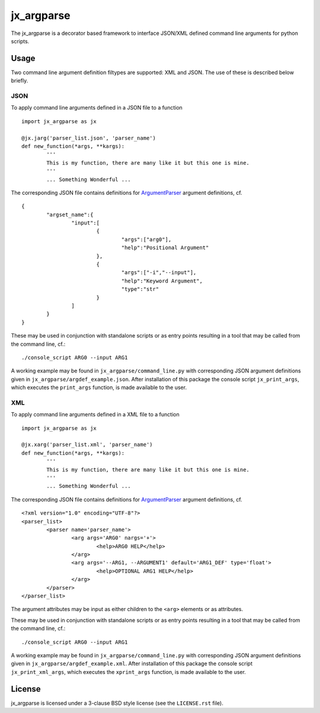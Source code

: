 ===========
jx_argparse
===========
The jx_argparse is a decorator based framework to interface JSON/XML defined command line arguments 
for python scripts.

-----
Usage
-----
Two command line argument definition filtypes are supported: XML and JSON.  The use of these is
described below briefly.

JSON
----
To apply command line arguments defined in a JSON file to a function ::
	
	import jx_argparse as jx

	@jx.jarg('parser_list.json', 'parser_name')
	def new_function(*args, **kargs):
		'''
		This is my function, there are many like it but this one is mine.
		'''
		... Something Wonderful ...

The corresponding JSON file contains definitions for `ArgumentParser
<https://docs.python.org/3/library/argparse.html>`_  argument definitions, cf. ::

	{
		"argset_name":{
			"input":[
				{
					"args":["arg0"],
					"help":"Positional Argument"
				},
				{
					"args":["-i","--input"],
					"help":"Keyword Argument",
					"type":"str"
				}
			]
		}
	}

These may be used in conjunction with standalone scripts or as entry points resulting in a tool that
may be called from the command line, cf.::
	
	./console_script ARG0 --input ARG1

A working example may be found in ``jx_argparse/command_line.py`` with corresponding JSON argument
definitions given in ``jx_argparse/argdef_example.json``.  After installation of this package the
console script ``jx_print_args``, which executes the ``print_args`` function, is made available to
the user.

XML
---
To apply command line arguments defined in a XML file to a function ::
	
	import jx_argparse as jx

	@jx.xarg('parser_list.xml', 'parser_name')
	def new_function(*args, **kargs):
		'''
		This is my function, there are many like it but this one is mine.
		'''
		... Something Wonderful ...

The corresponding JSON file contains definitions for `ArgumentParser
<https://docs.python.org/3/library/argparse.html>`_  argument definitions, cf. ::

	<?xml version="1.0" encoding="UTF-8"?>
	<parser_list>
		<parser name='parser_name'>
			<arg args='ARG0' nargs='+'>
				<help>ARG0 HELP</help>
			</arg>
			<arg args='--ARG1, --ARGUMENT1' default='ARG1_DEF' type='float'>
				<help>OPTIONAL ARG1 HELP</help>
			</arg>
		</parser>
	</parser_list>

The argument attributes may be input as either children to the ``<arg>`` elements or as attributes.

These may be used in conjunction with standalone scripts or as entry points resulting in a tool that
may be called from the command line, cf.::
	
	./console_script ARG0 --input ARG1

A working example may be found in ``jx_argparse/command_line.py`` with corresponding JSON argument
definitions given in ``jx_argparse/argdef_example.xml``.  After installation of this package the
console script ``jx_print_xml_args``, which executes the ``xprint_args`` function, is made available to
the user.

-------
License
-------
jx_argparse is licensed under a 3-clause BSD style license (see the ``LICENSE.rst`` file).
